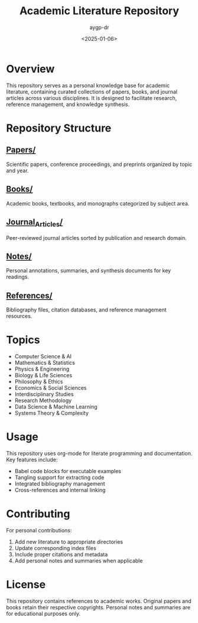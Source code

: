 #+TITLE: Academic Literature Repository
#+AUTHOR: aygp-dr
#+DATE: <2025-01-06>
#+PROPERTY: header-args :mkdirp yes

* Overview

This repository serves as a personal knowledge base for academic literature, containing curated collections of papers, books, and journal articles across various disciplines. It is designed to facilitate research, reference management, and knowledge synthesis.

* Repository Structure

** [[file:Papers/][Papers/]]
   Scientific papers, conference proceedings, and preprints organized by topic and year.

** [[file:Books/][Books/]]
   Academic books, textbooks, and monographs categorized by subject area.

** [[file:Journal_Articles/][Journal_Articles/]]
   Peer-reviewed journal articles sorted by publication and research domain.

** [[file:Notes/][Notes/]]
   Personal annotations, summaries, and synthesis documents for key readings.

** [[file:References/][References/]]
   Bibliography files, citation databases, and reference management resources.

* Topics

- Computer Science & AI
- Mathematics & Statistics
- Physics & Engineering
- Biology & Life Sciences
- Philosophy & Ethics
- Economics & Social Sciences
- Interdisciplinary Studies
- Research Methodology
- Data Science & Machine Learning
- Systems Theory & Complexity

* Usage

This repository uses org-mode for literate programming and documentation. Key features include:

- Babel code blocks for executable examples
- Tangling support for extracting code
- Integrated bibliography management
- Cross-references and internal linking

* Contributing

For personal contributions:
1. Add new literature to appropriate directories
2. Update corresponding index files
3. Include proper citations and metadata
4. Add personal notes and summaries when applicable

* License

This repository contains references to academic works. Original papers and books retain their respective copyrights. Personal notes and summaries are for educational purposes only.